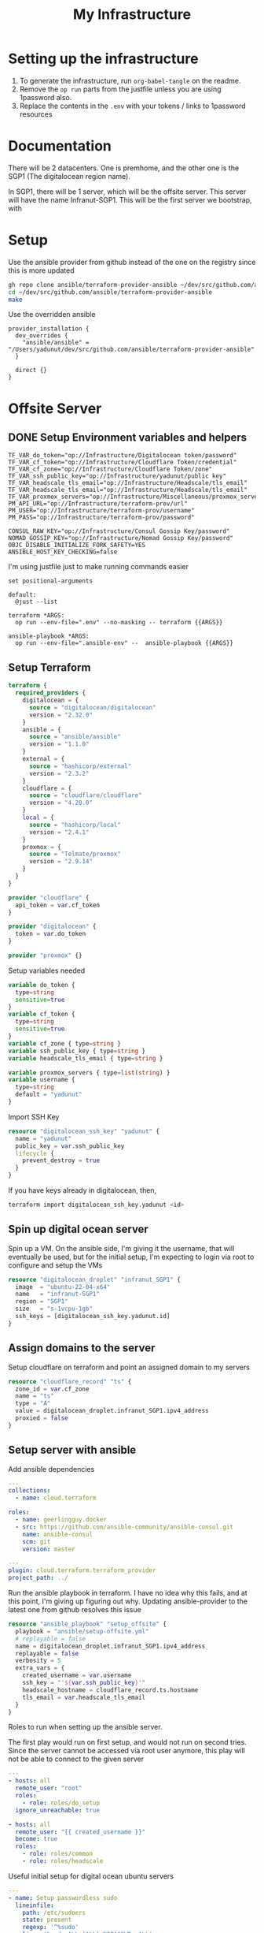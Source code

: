 #+title: My Infrastructure
* Setting up the infrastructure
1. To generate the infrastructure, run ~org-babel-tangle~ on the readme.
2. Remove the ~op run~ parts from the justfile unless you are using 1password also.
3. Replace the contents in the ~.env~ with your tokens / links to 1password resources

* Documentation
There will be 2 datacenters. One is premhome, and the other one is the SGP1 (The digitalocean region name).

In SGP1, there will be 1 server, which will be the offsite server. This server will have the name Infranut-SGP1.
This will be the first server we bootstrap, with

* Setup
Use the ansible provider from github instead of the one on the registry since this is more updated
#+begin_src bash
gh repo clone ansible/terraform-provider-ansible ~/dev/src/github.com/ansible/terraform-provider-ansible
cd ~/dev/src/github.com/ansible/terraform-provider-ansible
make
#+end_src

Use the overridden ansible
#+begin_src config :tangle /Users/yadunut/.terraformrc
provider_installation {
  dev_overrides {
    "ansible/ansible" = "/Users/yadunut/dev/src/github.com/ansible/terraform-provider-ansible"
  }

  direct {}
}
#+end_src

* Offsite Server
** DONE Setup Environment variables and helpers
#+begin_src env :tangle .env
TF_VAR_do_token="op://Infrastructure/Digitalocean token/password"
TF_VAR_cf_token="op://Infrastructure/Cloudflare Token/credential"
TF_VAR_cf_zone="op://Infrastructure/Cloudflare Token/zone"
TF_VAR_ssh_public_key="op://Infrastructure/yadunut/public key"
TF_VAR_headscale_tls_email="op://Infrastructure/Headscale/tls_email"
TF_VAR_headscale_tls_email="op://Infrastructure/Headscale/tls_email"
TF_VAR_proxmox_servers="op://Infrastructure/Miscellaneous/proxmox_servers"
PM_API_URL="op://Infrastructure/terraform-prov/url"
PM_USER="op://Infrastructure/terraform-prov/username"
PM_PASS="op://Infrastructure/terraform-prov/password"
#+end_src

#+begin_src env :tangle .ansible-env
CONSUL_RAW_KEY="op://Infrastructure/Consul Gossip Key/password"
NOMAD_GOSSIP_KEY="op://Infrastructure/Nomad Gossip Key/password"
OBJC_DISABLE_INITIALIZE_FORK_SAFETY=YES
ANSIBLE_HOST_KEY_CHECKING=false
#+end_src

I'm using justfile just to make running commands easier

#+begin_src just :tangle justfile
set positional-arguments

default:
  @just --list

terraform *ARGS:
  op run --env-file=".env" --no-masking -- terraform {{ARGS}}

ansible-playbook *ARGS:
  op run --env-file=".ansible-env" --  ansible-playbook {{ARGS}}
#+end_src

** Setup Terraform
#+begin_src terraform :tangle main.tf :mkdirp yes :comments link
terraform {
  required_providers {
    digitalocean = {
      source = "digitalocean/digitalocean"
      version = "2.32.0"
    }
    ansible = {
      source = "ansible/ansible"
      version = "1.1.0"
    }
    external = {
      source = "hashicorp/external"
      version = "2.3.2"
    }
    cloudflare = {
      source = "cloudflare/cloudflare"
      version = "4.20.0"
    }
    local = {
      source = "hashicorp/local"
      version = "2.4.1"
    }
    proxmox = {
      source = "Telmate/proxmox"
      version = "2.9.14"
    }
  }
}

provider "cloudflare" {
  api_token = var.cf_token
}

provider "digitalocean" {
  token = var.do_token
}

provider "proxmox" {}
#+end_src

Setup variables needed
#+begin_src terraform :tangle variables.tf :mkdirp yes :comments link
variable do_token {
  type=string
  sensitive=true
}
variable cf_token {
  type=string
  sensitive=true
}
variable cf_zone { type=string }
variable ssh_public_key { type=string }
variable headscale_tls_email { type=string }

variable proxmox_servers { type=list(string) }
variable username {
  type=string
  default = "yadunut"
}
#+end_src

Import SSH Key
#+begin_src terraform :tangle main.tf :comments link
resource "digitalocean_ssh_key" "yadunut" {
  name = "yadunut"
  public_key = var.ssh_public_key
  lifecycle {
    prevent_destroy = true
  }
}
#+end_src

If you have keys already in digitalocean, then,
#+begin_src bash
terraform import digitalocean_ssh_key.yadunut <id>
#+end_src

** Spin up digital ocean server

Spin up a VM. On the ansible side, I'm giving it the username, that will eventually be used, but for the initial setup, I'm expecting to login via root to configure and setup the VMs
#+begin_src terraform :tangle main.tf :comments link
resource "digitalocean_droplet" "infranut_SGP1" {
  image  = "ubuntu-22-04-x64"
  name   = "infranut-SGP1"
  region = "SGP1"
  size   = "s-1vcpu-1gb"
  ssh_keys = [digitalocean_ssh_key.yadunut.id]
}
#+end_src

** Assign domains to the server
Setup cloudflare on terraform and point an assigned domain to my servers
#+begin_src terraform :tangle main.tf :comments link
resource "cloudflare_record" "ts" {
  zone_id = var.cf_zone
  name = "ts"
  type = "A"
  value = digitalocean_droplet.infranut_SGP1.ipv4_address
  proxied = false
}
#+end_src
** Setup server with ansible
Add ansible dependencies
#+begin_src yaml :tangle ansible/requirements.yml :comments link
---
collections:
  - name: cloud.terraform

roles:
  - name: geerlingguy.docker
  - src: https://github.com/ansible-community/ansible-consul.git
    name: ansible-consul
    scm: git
    version: master
#+end_src

#+begin_src yaml :tangle ansible/inventory.yml :comments link :tangle no
---
plugin: cloud.terraform.terraform_provider
project_path: ../
#+end_src

Run the ansible playbook in terraform. I have no idea why this fails, and at this point, I'm giving up figuring out why.
Updating ansible-provider to the latest one from github resolves this issue
#+begin_src terraform :tangle main.tf :comments link
resource "ansible_playbook" "setup_offsite" {
  playbook = "ansible/setup-offsite.yml"
  # replayable = false
  name = digitalocean_droplet.infranut_SGP1.ipv4_address
  replayable = false
  verbosity = 5
  extra_vars = {
    created_username = var.username
    ssh_key = "'${var.ssh_public_key}'"
    headscale_hostname = cloudflare_record.ts.hostname
    tls_email = var.headscale_tls_email
  }
}
#+end_src

Roles to run when setting up the ansible server.

The first play would run on first setup, and would not run on second tries. Since the server cannot be accessed via root user anymore, this play will not be able to connect to the given server
#+begin_src yaml :tangle ansible/setup-offsite.yml :comments link
---
- hosts: all
  remote_user: "root"
  roles:
    - role: roles/do_setup
  ignore_unreachable: true

- hosts: all
  remote_user: "{{ created_username }}"
  become: true
  roles:
    - role: roles/common
    - role: roles/headscale
#+end_src

Useful initial setup for digital ocean ubuntu servers
#+begin_src yaml :tangle ansible/roles/do_setup/tasks/main.yml :mkdirp yes :comments link
---
- name: Setup passwordless sudo
  lineinfile:
    path: /etc/sudoers
    state: present
    regexp: '^%sudo'
    line: '%sudo ALL=(ALL) NOPASSWD: ALL'
    validate: '/usr/sbin/visudo -cf %s'
- name: Create user with sudo privilege
  user:
    name: "{{ created_username }}"
    state: present
    groups: sudo
    shell: /bin/bash
    append: true

- name: Set authorized key for remote user
  become: true
  authorized_key:
    user: "{{ created_username }}"
    manage_dir: true
    state: present
    key: "{{ ssh_key }}"

- name: Setup passwordless sudo
  lineinfile:
    path: /etc/ssh/sshd_config
    state: present
    regexp: '^PermitRootLogin'
    line: 'PermitRootLogin no'
    validate: 'sshd -t -f %s'

- name: Update apt and install packages
  retries: 3
  delay: 3
  apt:
    pkg:
      - curl
      - vim
      - git
    state: latest
#+end_src

Setup for almost any server. The common tasks of installing required dependencies and repositories. Also setting up a basic firewall with ufw
#+begin_src yaml :tangle ansible/roles/common/tasks/main.yml :mkdirp yes :comments link
---
- name: Setup hashicorp repositories
  block:
    - apt_key:
        url: https://apt.releases.hashicorp.com/gpg
        state: present
    - apt_repository:
        repo: deb https://apt.releases.hashicorp.com jammy main
        state: present

- name: Setup tailscale repositories
  block:
    - apt_key:
        url: https://pkgs.tailscale.com/stable/ubuntu/jammy.noarmor.gpg
        state: present
    - apt_repository:
        repo: deb https://pkgs.tailscale.com/stable/ubuntu jammy main
        state: present

- name: Update System
  apt:
    update_cache: true
    upgrade: dist

- name: Install ufw and tailscale
  apt:
    pkg:
      - ufw
      - tailscale
    state: latest

- name: Enable and setup ufw
  block:
    - ufw:
        logging: on
    - ufw:
        rule: allow
        port: ssh
        proto: tcp
    - ufw:
        default: deny
        state: enabled
#+end_src

** DONE Setup headscale on Server
#+begin_src yaml :tangle ansible/roles/headscale/tasks/main.yml :mkdirp yes :comments link
---
- name: Get the url to download to
  become: no
  local_action:
    ansible.builtin.shell curl "https://api.github.com/repos/juanfont/headscale/releases/latest" | jq -r '.assets[] | select(.name | endswith("amd64.deb")) | .browser_download_url'
  register: headscale_deb_url

- name: Install headscale
  apt:
    deb: "{{ headscale_deb_url.stdout }}"

- name: Check if headscale_hostname set
  fail:
    msg: Set headscale_hostname
  when: headscale_hostname is not defined

- name: Check if tls_email set
  fail:
    msg: Set tls_email
  when: tls_email is not defined
- name: Copy the configuration file over
  template:
    src: config.yaml.j2
    dest: /etc/headscale/config.yaml
    mode: u=rw,g=r,o=r

- name: Enable the headscale service
  systemd:
    enabled: true
    state: started
    name: headscale

- name: Enable Port 443 for HTTPS
  ufw:
    rule: allow
    port: '443'
    proto: tcp

- name: Check if API key exists locally
  become: no
  local_action:
    module: stat
    path: "{{ headscale_env_path }}"
  register: headscale_env_stat
- name: Get API Key
  command: "headscale api create -e 1y -o yaml"
  register: headscale_apikey
  when: headscale_env_stat.stat.exists == false

- name: debug apikey
  debug:
    msg: "hs_apikey: {{ headscale_apikey }}"

- name: write api key locally
  become: no
  local_action:
    module: copy
    content: "{{ headscale_apikey.stdout }}"
    dest: "{{ headscale_env_path }}"
  when: headscale_env_stat.stat.exists == false
#+end_src

Headscale config file
#+begin_src yaml :tangle ansible/roles/headscale/templates/config.yaml.j2 :mkdirp yes :comments link
server_url: https://{{ headscale_hostname }}:443

listen_addr: 0.0.0.0:443
metrics_listen_addr: 127.0.0.1:9090

grpc_listen_addr: 127.0.0.1:50443
grpc_allow_insecure: false

private_key_path: /var/lib/headscale/private.key
noise:
  private_key_path: /var/lib/headscale/noise_private.key
ip_prefixes:
  - fd7a:115c:a1e0::/48
  - 100.64.0.0/10
derp:
  server:
    enabled: false

    region_id: 999

    region_code: "headscale"
    region_name: "Headscale Embedded DERP"

    stun_listen_addr: "0.0.0.0:3478"

  urls:
    - https://controlplane.tailscale.com/derpmap/default

  paths: []

  auto_update_enabled: true

  update_frequency: 24h

disable_check_updates: false

ephemeral_node_inactivity_timeout: 30m

node_update_check_interval: 10s

db_type: sqlite3

db_path: /var/lib/headscale/db.sqlite

# TLS
acme_url: https://acme-v02.api.letsencrypt.org/directory
acme_email: "{{ tls_email }}"

tls_letsencrypt_hostname: "{{ headscale_hostname }}"

tls_letsencrypt_cache_dir: /var/lib/headscale/cache

tls_letsencrypt_challenge_type: HTTP-01
tls_letsencrypt_listen: ":http"

## Use already defined certificates:
tls_cert_path: ""
tls_key_path: ""

log:
  # Output formatting for logs: text or json
  format: text
  level: info

# Path to a file containg ACL policies.
# ACLs can be defined as YAML or HUJSON.
# https://tailscale.com/kb/1018/acls/
acl_policy_path: ""

## DNS
#
# headscale supports Tailscale's DNS configuration and MagicDNS.
# Please have a look to their KB to better understand the concepts:
#
# - https://tailscale.com/kb/1054/dns/
# - https://tailscale.com/kb/1081/magicdns/
# - https://tailscale.com/blog/2021-09-private-dns-with-magicdns/
#
dns_config:
  # Whether to prefer using Headscale provided DNS or use local.
  override_local_dns: true

  # List of DNS servers to expose to clients.
  nameservers:
    - 1.1.1.1

  # NextDNS (see https://tailscale.com/kb/1218/nextdns/).
  # "abc123" is example NextDNS ID, replace with yours.
  #
  # With metadata sharing:
  # nameservers:
  #   - https://dns.nextdns.io/abc123
  #
  # Without metadata sharing:
  # nameservers:
  #   - 2a07:a8c0::ab:c123
  #   - 2a07:a8c1::ab:c123

  # Split DNS (see https://tailscale.com/kb/1054/dns/),
  # list of search domains and the DNS to query for each one.
  #
  # restricted_nameservers:
  #   foo.bar.com:
  #     - 1.1.1.1
  #   darp.headscale.net:
  #     - 1.1.1.1
  #     - 8.8.8.8

  # Search domains to inject.
  domains: []

  # Extra DNS records
  # so far only A-records are supported (on the tailscale side)
  # See https://github.com/juanfont/headscale/blob/main/docs/dns-records.md#Limitations
  # extra_records:
  #   - name: "grafana.myvpn.example.com"
  #     type: "A"
  #     value: "100.64.0.3"
  #
  #   # you can also put it in one line
  #   - { name: "prometheus.myvpn.example.com", type: "A", value: "100.64.0.3" }

  # Whether to use [MagicDNS](https://tailscale.com/kb/1081/magicdns/).
  # Only works if there is at least a nameserver defined.
  magic_dns: true

  # Defines the base domain to create the hostnames for MagicDNS.
  # `base_domain` must be a FQDNs, without the trailing dot.
  # The FQDN of the hosts will be
  # `hostname.user.base_domain` (e.g., _myhost.myuser.example.com_).
  base_domain: {{ headscale_hostname }}

# Unix socket used for the CLI to connect without authentication
# Note: for production you will want to set this to something like:
unix_socket: /var/run/headscale/headscale.sock
unix_socket_permission: "0770"

logtail:
  enabled: false

# Enabling this option makes devices prefer a random port for WireGuard traffic over the
# default static port 41641. This option is intended as a workaround for some buggy
# firewall devices. See https://tailscale.com/kb/1181/firewalls/ for more information.
randomize_client_port: false
#+end_src
** DONE Headscale on +Terraform+ Ansible
Wait I initially did this in terraform but it should be done in ansible instead... so much easier.

The 3 users created are
- p for personal (My laptop, phones, etc),
- s for servers (nomad / etc)
- i for infra (my proxmox hosts)

#+begin_src yaml :tangle ansible/roles/headscale/vars/main.yml :mkdirp yes
install_users: ['p', 's', 'i']
headscale_env_path: "{{ playbook_dir }}/../headscale.env"
#+end_src
#+begin_src yaml :tangle ansible/roles/headscale/tasks/setup_users.yml :mkdirp yes :comments link
---
- name: Retrieve the list of existing users
  command: headscale users list -o json-line
  register: users

- name: Install users
  command: "headscale users create {{ item }}"
  loop:
    "{{ install_users | difference(users.stdout|from_json is none|ternary([], users.stdout|from_json|json_query('[].name'))) }}"
    # a bit of json parsing and handling to only install users that have not been installed
- name: check if headscale env exists locally
  become: no
  local_action:
    module: stat
    path: "{{ headscale_env_path }}"
  register: headscale_env_stat

- name: Get authkey for each user
  command: "headscale authkey create --reusable -e 1y -o json -u {{ item }}"
  register: user_authkeys
  loop: "{{ install_users }}"
  when: headscale_env_stat.stat.exists == false

- name: debug file contents
  debug:
    msg: "{{ user_authkeys.results | map(attribute='stdout') | map('from_json')|json_query('[].{key: key, user: user}')|to_yaml(indent=2) }}"
  when: headscale_env_stat.stat.exists == false

- name: Write the retrieved api keys to local
  become: no
  local_action:
    module: copy
    content: "{{ user_authkeys.results | map(attribute='stdout') | map('from_json')|json_query('[].{key: key, user: user}')|to_yaml }}"
    dest: "{{ headscale_env_path }}"
  when: headscale_env_stat.stat.exists == false
#+end_src
** DONE figure out how to write the authkeys to a file
** DONE Setup Tailscale on Server
#+begin_src yaml :tangle ansible/roles/tailscale/tasks/main.yml :mkdirp yes :comments link
- name: Connect to the tailscale network
  command: "tailscale up --force-reauth --auth-key {{ auth_key }} --login-server https://{{ hostname }}:443"
#+end_src

** Setup Headscale users
#+begin_src terraform :tangle main.tf :comments link
data "local_file" "hs_apikey" {
  filename = "${path.module}/headscale.env"
  depends_on = [ ansible_playbook.setup_offsite ]
}

module "headscale" {
  source = "./modules/headscale"
  apikey = data.local_file.hs_apikey.content
  endpoint = cloudflare_record.ts.hostname
}
#+end_src

#+begin_src terraform :tangle modules/headscale/main.tf :comments link :mkdirp yes
variable "apikey" { type=string }
variable "endpoint" { type=string }
terraform {
  required_providers {
    headscale = {
      source = "awlsring/headscale"
      version = "0.1.5"
    }
  }
}

provider "headscale" {
  endpoint = "https://${var.endpoint}"
  api_key = var.apikey
}

resource "headscale_user" "server" {
  name = "s"
}
resource "headscale_user" "personal" {
  name = "p"
}
resource "headscale_user" "infra" {
  name = "i"
}

resource "headscale_pre_auth_key" "server" {
  user = headscale_user.server.name
  reusable = true
  time_to_expire = "1y"

}
resource "headscale_pre_auth_key" "infra" {
  user = headscale_user.infra.name
  reusable = true
  time_to_expire = "1y"
}

output "server_key" {
  value = headscale_pre_auth_key.server
}
output "infra_key" {
  value = headscale_pre_auth_key.infra
}
#+end_src

#+begin_src terraform :tangle main.tf :comments link :mkdirp yes
resource "ansible_playbook" "setup_tailscale" {
  playbook = "ansible/setup-tailscale.yml"
  replayable = false
  extra_vars = {
    hostname = cloudflare_record.ts.hostname
    auth_key = module.headscale.infra_key.key
    created_username = var.username
  }
  name = each.key
  for_each = toset(concat(var.proxmox_servers, tolist([digitalocean_droplet.infranut_SGP1.ipv4_address])))
}
#+end_src

#+begin_src yaml :tangle ansible/setup-tailscale.yml :comments link :mkdirp yes
---
- hosts: all
  remote_user: "{{ created_username }}"
  become: true
  roles:
    - role: roles/tailscale
      ts_user: i
#+end_src

* Proxmox Nomad Servers
Create VMs on proxmox.
#+begin_src terraform :tangle main.tf :comments link
resource "proxmox_vm_qemu" "nomad-server" {
  for_each    = toset(["eagle", "falcon"])
  name        = "nomad-server-${each.key}"
  target_node = each.key
  clone       = "ubuntu-2204-cloud-init"
  agent       = 1
  full_clone  = true
  onboot      = true

  tags = "nomad-server"

  memory = 2048
  cores  = 2
  scsihw = "virtio-scsi-single" # If i dont have this, the defaults override the cloned info

  qemu_os = "l26"

  sshkeys = digitalocean_ssh_key.yadunut.public_key
  ipconfig0 = "ip=dhcp,ip6=dhcp"
  ciuser = var.username

  network {
        bridge    = "vmbr0"
        firewall  = true
        link_down = false
        model     = "virtio"
        mtu       = 0
        queues    = 0
        rate      = 0
        tag       = -1
    }
  lifecycle {
    ignore_changes = [disk, network]
  }
}
#+end_src

Setup VMs on Proxmox with ansible
#+begin_src yaml :tangle ansible/setup-proxmox-servers.yml :comments link
---
- hosts: all
  remote_user: "{{ created_username }}"
  become: true
  roles:
    - role: roles/common
    - role: roles/tailscale
#+end_src

Run ansible on those VMs
#+begin_src terraform :tangle main.tf :comments link
resource "ansible_playbook" "setup_proxmox_servers" {
  playbook = "ansible/setup-proxmox-servers.yml"
  replayable = false
  extra_vars = {
    hostname = cloudflare_record.ts.hostname
    auth_key = module.headscale.server_key.key
    created_username = var.username
  }
  name = each.value.default_ipv4_address
  for_each = proxmox_vm_qemu.nomad-server
}
#+end_src

* Setup Proxmox Nomad Clients

#+begin_src terraform :tangle main.tf :comments link
resource "proxmox_vm_qemu" "nomad-client" {
  for_each    = { for val in setproduct(["falcon", "eagle"], [1, 2]): "${val[0]}-${val[1]}" => val }
  name        = "nomad-client-${each.key}"
  target_node = each.value[0]
  clone       = "ubuntu-2204-cloud-init"
  agent       = 1
  full_clone  = true
  onboot      = true

  tags = "nomad-client"

  memory = 2048
  cores  = 2
  scsihw = "virtio-scsi-single" # If i dont have this, the defaults override the cloned info

  qemu_os = "l26"

  sshkeys = digitalocean_ssh_key.yadunut.public_key
  ipconfig0 = "ip=dhcp,ip6=dhcp"
  ciuser = var.username

  network {
        bridge    = "vmbr0"
        firewall  = true
        link_down = false
        model     = "virtio"
        mtu       = 0
        queues    = 0
        rate      = 0
        tag       = -1
    }
  lifecycle {
    ignore_changes = [disk, network]
  }
}
#+end_src

#+begin_src yaml :tangle ansible/setup-proxmox-clients.yml :comments link
---
- hosts: all
  remote_user: "{{ created_username }}"
  become: true
  roles:
    - role: roles/common
    - role: roles/tailscale
    - role: geerlingguy.docker
      docker_users:
        - "{{ created_username }}"
    #+end_src

#+begin_src terraform :tangle main.tf :comments link
resource "ansible_playbook" "setup_proxmox_clients" {
  playbook = "ansible/setup-proxmox-clients.yml"
  replayable = false
  extra_vars = {
    hostname = cloudflare_record.ts.hostname
    auth_key = module.headscale.server_key.key
    created_username = var.username
  }
  name = each.value.default_ipv4_address
  for_each = proxmox_vm_qemu.nomad-client
}
#+end_src

* Ansible Inventory
This is the point where all the automated stuff goes out of the window. Firstly create an inventory file with the tailscale addresses generated from above. replace offsite/server?/client? with the tailscale urls of the server
#+begin_src yaml :tangle ansible/inventory.yml :tangle no :comments link
---
consul_instances:
  hosts:
    offsite:
      consul_node_role: bootstrap
      nomad_node_role: both
    server1:
      consul_node_role: server
      nomad_node_role: server
    server2:
      consul_node_role: server
      nomad_node_role: server
    client1:
      consul_node_role: client
      nomad_node_role: client
    client2:
      consul_node_role: client
      nomad_node_role: client
    client3:
      consul_node_role: client
      nomad_node_role: client
    client4:
      consul_node_role: client
      nomad_node_role: client
#+end_src

* Consul
#+begin_src yaml :tangle ansible/setup-consul.yml :comments link
---
- hosts: consul_instances
  remote_user: yadunut
  become: true
  roles:
    - role: ansible-consul
      consul_version: latest
      consul_raw_key: "{{ lookup('env', 'CONSUL_RAW_KEY') }}"
      consul_iface: tailscale0
      consul_client_address: "0.0.0.0"
#+end_src

* Nomad

#+begin_src yaml :tangle ansible/setup-nomad.yml :mkdirp yes :comments link
---
- hosts: consul_instances
  remote_user: yadunut
  become: true
  roles:
    - role: roles/nomad
      nomad_iface: tailscale0
      nomad_group_name: consul_instances
      nomad_docker_enable: true
      nomad_use_consul: true
      nomad_gossip_key: "{{ lookup('env', 'NOMAD_GOSSIP_KEY') }}"
#+end_src


#+begin_src yaml :tangle ansible/roles/nomad/defaults/main.yml :mkdirp yes :comments link
---
nomad_config_path: "/etc/nomad.d"
nomad_data_path: "/opt/nomad"

nomad_user: nomad
nomad_group: nomad
nomad_datacenter: dc1

nomad_systemd_unit_path: "/etc/systemd/system"

nomad_node_name: "{{ inventory_hostname_short }}"

nomad_bind_address: "{{ hostvars[inventory_hostname]['ansible_'+ nomad_iface ]['ipv4']['address'] }}"
nomad_advertise_address: "{{ hostvars[inventory_hostname]['ansible_' + nomad_iface]['ipv4']['address'] }}"

nomad_consul_address: "localhost:8500"

nomad_bootstrap_expect: "{{ nomad_servers | count or 3 }}"
nomad_group_name: "nomad_instances"

#+end_src

#+begin_src yaml :tangle ansible/roles/nomad/vars/main.yml :mkdirp yes :comments link
---
_nomad_node_client: "{{ (nomad_node_role == 'client') or (nomad_node_role == 'both') }}"
_nomad_node_server: "{{ (nomad_node_role == 'server') or (nomad_node_role == 'both') }}"
#+end_src

#+begin_src yaml :tangle ansible/roles/nomad/tasks/main.yml :mkdirp yes :comments link
---
- name: Expose bind_address, advertise_address and node_role as facts
  set_fact:
    nomad_bind_address: "{{ nomad_bind_address }}"
    nomad_advertise_address: "{{ nomad_advertise_address }}"
    nomad_node_role: "{{ nomad_node_role }}"
    nomad_datacenter: "{{ nomad_datacenter }}"

- name: Add Nomad group
  group:
    name: "{{ nomad_group }}"
    state: present

# Add user
- name: Add Nomad user
  user:
    name: "{{ nomad_user }}"
    comment: "Nomad user"
    group: "{{ nomad_group }}"
    system: true

- name: Add Nomad user to docker group
  user:
    name: "{{ nomad_user }}"
    groups: docker
    append: true
  when:
    - _nomad_node_client | bool

- name: Install Nomad
  apt:
    pkg:
      - nomad
    state: latest

- name: Create directories
  file:
    dest: "{{ item }}"
    state: directory
    owner: "{{ nomad_user }}"
    group: "{{ nomad_group }}"
    mode: "0755"
  with_items:
    - "{{ nomad_data_path }}"

- name: Create config directory
  file:
    dest: "{{ nomad_config_path }}"
    state: directory
    owner: root
    group: root
    mode: 0755

- name: Common Configuration
  template:
    src: nomad.hcl.j2
    dest: "{{ nomad_config_path }}/nomad.hcl"
    owner: root
    group: root
    mode: 0644

- name: Server configuration
  template:
    src: server.hcl.j2
    dest: "{{ nomad_config_path }}/server.hcl"
    owner: root
    group: root
    mode: 0644
  when:
    - _nomad_node_server | bool

- name: Client configuration
  template:
    src: client.hcl.j2
    dest: "{{ nomad_config_path }}/client.hcl"
    owner: root
    group: root
    mode: 0644
  when:
    - _nomad_node_client | bool

- block:
    - name: systemd script
      template:
        src: "nomad_systemd.service.j2"
        dest: "{{ nomad_systemd_unit_path }}/nomad.service"
        owner: root
        group: root
        mode: 0644
      register: nomad_systemd_file
    - block:
      - name: reload systemd daemon
        systemd:
          daemon_reload: true
      - name: Enable nomad at startup (systemd)
        systemd:
          name: nomad
          enabled: yes
      when: nomad_systemd_file.changed
  when: ansible_service_mgr == "systemd"

- name: Start Nomad
  service:
    name: nomad
    enabled: true
    state: restarted
#+end_src

#+begin_src j2 :tangle ansible/roles/nomad/templates/nomad_systemd.service.j2 :mkdirp yes
[Unit]
Description=Nomad
Documentation=https://nomadproject.io/docs/
Wants=network-online.target
After=network-online.target

[Service]
{% if _nomad_node_client %}
User=root
Group=root
{% else %}
User={{ nomad_user }}
Group={{ nomad_group }}
{% endif %}


ExecStart=/usr/bin/nomad agent -config {{ nomad_config_path }}
EnvironmentFile=-/etc/nomad.d/nomad.env
ExecReload=/bin/kill -HUP $MAINPID
KillMode=process
KillSignal=SIGINT
LimitNOFILE=65536
LimitNPROC=infinity
Restart=on-failure
RestartSec=2

TasksMax=infinity
OOMScoreAdjust=-1000

[Install]
WantedBy=multi-user.target
#+end_src

#+begin_src hcl :tangle ansible/roles/nomad/templates/nomad.hcl.j2
data_dir = "{{ nomad_data_path }}"

name = "{{ nomad_node_name }}"
datacenter = "{{ nomad_datacenter }}"

bind_addr = "{{ nomad_bind_address }}"

enable_syslog = true

advertise {
    http = "{{ nomad_advertise_address }}"
    rpc = "{{ nomad_advertise_address }}"
    serf = "{{ nomad_advertise_address }}"
}

consul {
    # The address to the Consul agent.
    address = "{{ nomad_consul_address }}"
    # The service name to register the server and client with Consul.
    server_service_name = "nomad-server"
    client_service_name = "nomad-client"

    # Enables automatically registering the services.
    auto_advertise = true

    # Enabling the server and client to bootstrap using Consul.
    server_auto_join = true
    client_auto_join = true
}

ui {
  enabled = true
}
#+end_src

#+begin_src hcl :tangle ansible/roles/nomad/templates/server.hcl.j2
server {
  enabled = true
  encrypt = "{{ nomad_gossip_key }}"
  bootstrap_expect = 3 # I'm too lazy to figure out how to dynamically derive this number from nomad_node_role == 'server'
}
#+end_src

#+begin_src hcl :tangle ansible/roles/nomad/templates/client.hcl.j2
client {
  enabled = true
}

plugin "docker" {
  config {
    volumes {
      enabled = true
    }
  }
}
#+end_src
